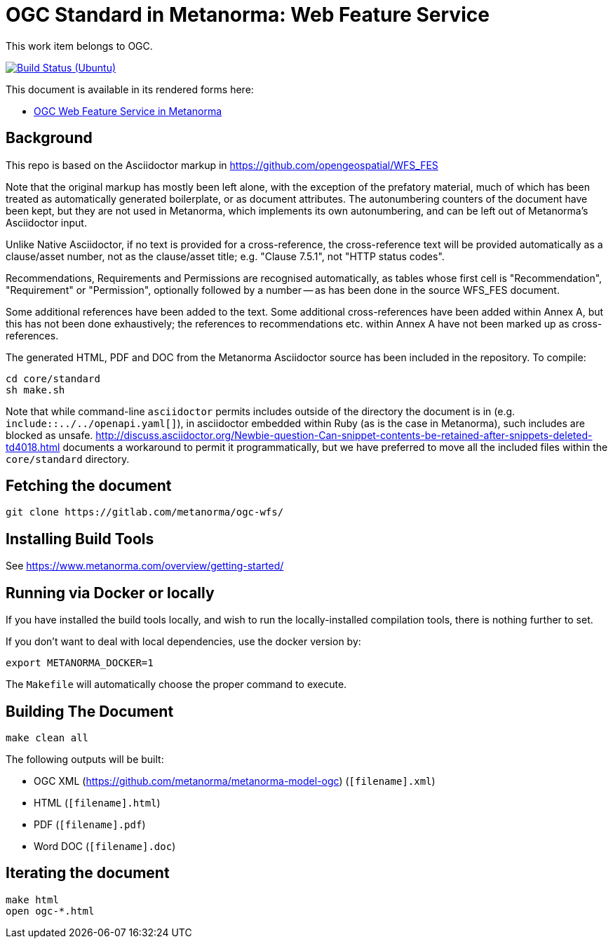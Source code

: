 = OGC Standard in Metanorma: Web Feature Service

This work item belongs to OGC.

image:https://github.com/metanorma/ogc-wfs/workflows/ubuntu/badge.svg["Build Status (Ubuntu)", link="https://github.com/metanorma/ogc-wfs/actions?workflow=ubuntu"]

This document is available in its rendered forms here:

* https://metanorma.github.io/ogc-wfs/[OGC Web Feature Service in Metanorma]


== Background

This repo is based on the Asciidoctor markup in https://github.com/opengeospatial/WFS_FES

Note that the original markup has mostly been left alone, with the exception of
the prefatory material, much of which has been treated as automatically generated
boilerplate, or as document attributes. The autonumbering counters of the
document have been kept, but they are not used in Metanorma, which implements
its own autonumbering, and can be left out of Metanorma's Asciidoctor input.

Unlike Native Asciidoctor, if no text is provided for a cross-reference, the
cross-reference text will be provided automatically as a clause/asset number,
not as the clause/asset title; e.g. "Clause 7.5.1", not "HTTP status codes".

Recommendations, Requirements and Permissions are recognised automatically,
as tables whose first cell is "Recommendation", "Requirement" or "Permission",
optionally followed by a number -- as has been done in the source WFS_FES document.

Some additional references have been added to the text. Some additional
cross-references have been added within Annex A, but this has not been done
exhaustively; the references to recommendations etc. within Annex A have not
been marked up as cross-references.

The generated HTML, PDF and DOC from the Metanorma Asciidoctor source has been
included in the repository. To compile:

[source,console]
----
cd core/standard
sh make.sh
----

Note that while command-line `asciidoctor` permits includes outside of the
directory the document is in (e.g. `include::../../openapi.yaml[]`), in
asciidoctor embedded within Ruby (as is the case in Metanorma), such includes
are blocked as unsafe.
http://discuss.asciidoctor.org/Newbie-question-Can-snippet-contents-be-retained-after-snippets-deleted-td4018.html
documents a workaround to permit it programmatically, but we have preferred to move all the
included files within the `core/standard` directory.


== Fetching the document

[source,sh]
----
git clone https://gitlab.com/metanorma/ogc-wfs/
----

== Installing Build Tools

See https://www.metanorma.com/overview/getting-started/


== Running via Docker or locally

If you have installed the build tools locally, and wish to run the
locally-installed compilation tools, there is nothing further to set.

If you don't want to deal with local dependencies, use the docker
version by:

[source,sh]
----
export METANORMA_DOCKER=1
----

The `Makefile` will automatically choose the proper command to
execute.


== Building The Document

[source,sh]
----
make clean all
----

The following outputs will be built:

* OGC XML (https://github.com/metanorma/metanorma-model-ogc) (`[filename].xml`)
* HTML (`[filename].html`)
* PDF (`[filename].pdf`)
* Word DOC (`[filename].doc`)


== Iterating the document

[source,sh]
----
make html
open ogc-*.html
----

